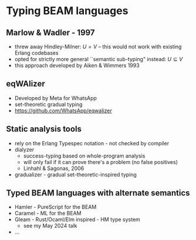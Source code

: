 * Typing BEAM languages

** Marlow & Wadler - 1997

#+BEGIN_EXPORT latex
\centering
``We can stop waiting for functional languages to be used in practice--that day is here!"
#+END_EXPORT

- threw away Hindley-Milner: $U = V$ -- this would not work with existing Erlang codebases
- opted for strictly more general ``semantic sub-typing" instead: $U \subseteq V$
- this approach developed by Aiken & Wimmers 1993

** eqWAlizer

- Developed by Meta for WhatsApp
- set-theoretic gradual typing
- https://github.com/WhatsApp/eqwalizer


** Static analysis tools

 - rely on the Erlang Typespec notation - not checked by compiler
 - dialyzer
   + success-typing based on whole-program analysis
   + will only fail if it can prove there's a problem (no false positives)
   + Linhahl & Sagonas, 2006
 - gradualizer - gradual set-theoretic-inspired typing

** Typed BEAM languages with alternate semantics

 - Hamler - PureScript for the BEAM
 - Caramel - ML for the BEAM
 - Gleam - Rust/Ocaml/Elm inspired - HM type system
    + see my May 2024 talk
 - ...
